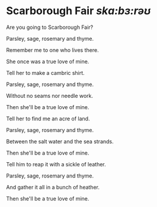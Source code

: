 * Scarborough Fair /skɑ:bɜ:rəʊ/

  Are you going to Scarborough Fair?

  Parsley, sage, rosemary and thyme.

  Remember me to one who lives there.

  She once was a true love of mine.

  Tell her to make a cambric shirt.

  Parsley, sage, rosemary and thyme.

  Without no seams nor needle work.

  Then she'll be a true love of mine.

  Tell her to find me an acre of land.

  Parsley, sage, rosemary and thyme.

  Between the salt water and the sea strands.

  Then she'll be a true love of mine.

  Tell him to reap it with a sickle of leather.

  Parsley, sage, rosemary and thyme.

  And gather it all in a bunch of heather.

  Then she'll be a true love of mine.
